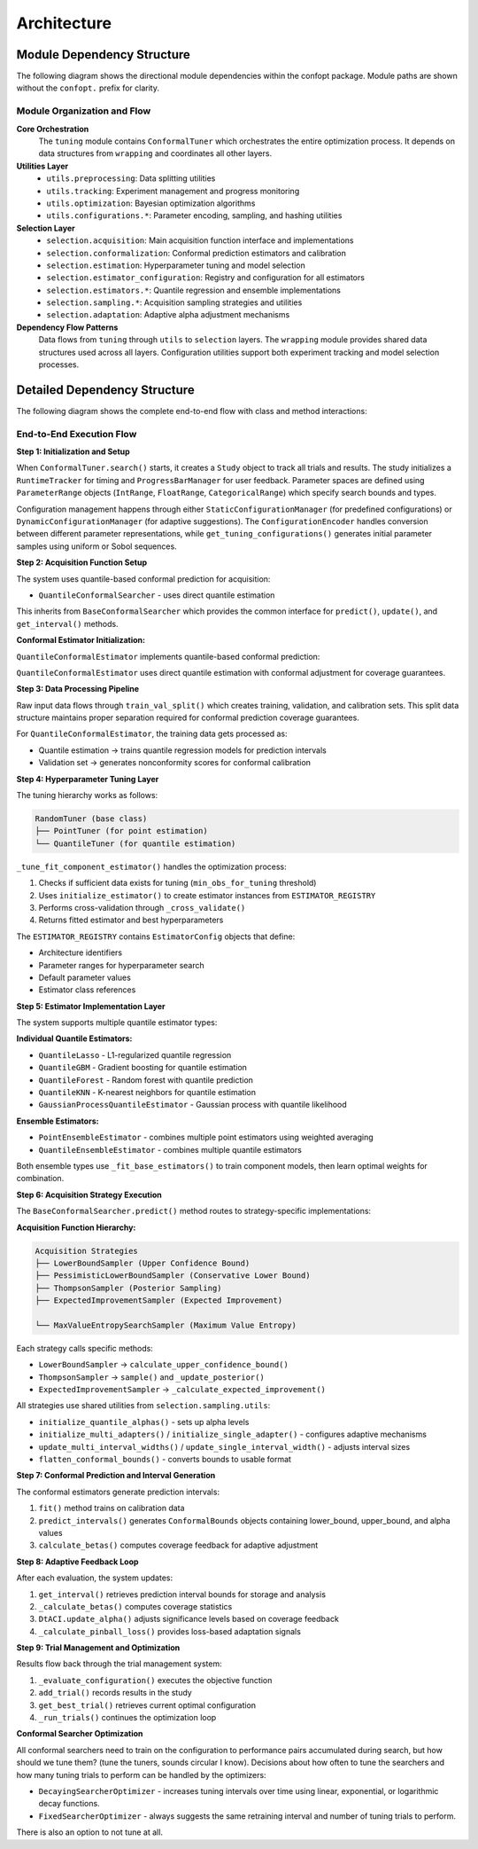 Architecture
============

Module Dependency Structure
---------------------------

The following diagram shows the directional module dependencies within the confopt package.
Module paths are shown without the ``confopt.`` prefix for clarity.

.. mermaid::

   graph TD
       subgraph "Core Layer"
           tuning["tuning"]
           wrapping["wrapping"]
       end

       subgraph "Utils Layer"
           utils_preprocessing["utils.preprocessing"]
           utils_tracking["utils.tracking"]
           utils_optimization["utils.optimization"]

           subgraph "Configuration Utilities"
               utils_configurations_encoding["utils.configurations.encoding"]
               utils_configurations_sampling["utils.configurations.sampling"]
               utils_configurations_utils["utils.configurations.utils"]
           end
       end

       subgraph "Selection Layer"
           selection_acquisition["selection.acquisition"]
           selection_conformalization["selection.conformalization"]
           selection_estimation["selection.estimation"]
           selection_estimator_configuration["selection.estimator_configuration"]
           selection_adaptation["selection.adaptation"]

           subgraph "Estimator Implementations"
               selection_estimators_quantile_estimation["selection.estimators.quantile_estimation"]
               selection_estimators_ensembling["selection.estimators.ensembling"]
           end

           subgraph "Sampling Strategies"
               selection_sampling_bound_samplers["selection.sampling.bound_samplers"]
               selection_sampling_thompson_samplers["selection.sampling.thompson_samplers"]
               selection_sampling_expected_improvement_samplers["selection.sampling.expected_improvement_samplers"]
               selection_sampling_entropy_samplers["selection.sampling.entropy_samplers"]
               selection_sampling_utils["selection.sampling.utils"]
           end
       end

       %% Core Dependencies
       tuning --> wrapping
       tuning --> utils_preprocessing
       tuning --> utils_tracking
       tuning --> utils_optimization
       tuning --> selection_acquisition

       %% Utils Dependencies
       utils_tracking --> wrapping
       utils_tracking --> utils_configurations_encoding
       utils_tracking --> utils_configurations_sampling
       utils_tracking --> utils_configurations_utils

       utils_configurations_sampling --> wrapping
       utils_configurations_sampling --> utils_configurations_utils
       utils_configurations_encoding --> wrapping

       %% Selection Layer Dependencies
       selection_acquisition --> selection_conformalization
       selection_acquisition --> selection_sampling_bound_samplers
       selection_acquisition --> selection_sampling_thompson_samplers
       selection_acquisition --> selection_sampling_expected_improvement_samplers
       selection_acquisition --> selection_sampling_entropy_samplers
       selection_acquisition --> selection_estimation

       selection_conformalization --> wrapping
       selection_conformalization --> utils_preprocessing
       selection_conformalization --> selection_estimation
       selection_conformalization --> selection_estimator_configuration

       selection_estimation --> selection_estimator_configuration
       selection_estimation --> selection_estimators_quantile_estimation
       selection_estimation --> selection_estimators_ensembling
       selection_estimation --> utils_configurations_sampling

       selection_estimator_configuration --> wrapping
       selection_estimator_configuration --> selection_estimators_quantile_estimation
       selection_estimator_configuration --> selection_estimators_ensembling

       selection_estimators_ensembling --> selection_estimators_quantile_estimation

       %% Sampling Dependencies
       selection_sampling_bound_samplers --> selection_sampling_utils
       selection_sampling_thompson_samplers --> wrapping
       selection_sampling_thompson_samplers --> selection_sampling_utils
       selection_sampling_expected_improvement_samplers --> wrapping
       selection_sampling_expected_improvement_samplers --> selection_sampling_utils
       selection_sampling_entropy_samplers --> wrapping
       selection_sampling_entropy_samplers --> selection_sampling_thompson_samplers
       selection_sampling_entropy_samplers --> selection_sampling_expected_improvement_samplers
       selection_sampling_entropy_samplers --> selection_sampling_utils

       selection_sampling_utils --> selection_adaptation
       selection_sampling_utils --> wrapping

       %% Styling
       style tuning fill:#ff6b6b
       style wrapping fill:#4ecdc4
       style utils_preprocessing fill:#45b7d1
       style utils_tracking fill:#45b7d1
       style utils_optimization fill:#45b7d1
       style selection_acquisition fill:#96ceb4
       style selection_conformalization fill:#96ceb4
       style selection_estimation fill:#96ceb4

Module Organization and Flow
~~~~~~~~~~~~~~~~~~~~~~~~~~~~

**Core Orchestration**
  The ``tuning`` module contains ``ConformalTuner`` which orchestrates the entire optimization process. It depends on data structures from ``wrapping`` and coordinates all other layers.

**Utilities Layer**
  * ``utils.preprocessing``: Data splitting utilities
  * ``utils.tracking``: Experiment management and progress monitoring
  * ``utils.optimization``: Bayesian optimization algorithms
  * ``utils.configurations.*``: Parameter encoding, sampling, and hashing utilities

**Selection Layer**
  * ``selection.acquisition``: Main acquisition function interface and implementations
  * ``selection.conformalization``: Conformal prediction estimators and calibration
  * ``selection.estimation``: Hyperparameter tuning and model selection
  * ``selection.estimator_configuration``: Registry and configuration for all estimators
  * ``selection.estimators.*``: Quantile regression and ensemble implementations
  * ``selection.sampling.*``: Acquisition sampling strategies and utilities
  * ``selection.adaptation``: Adaptive alpha adjustment mechanisms

**Dependency Flow Patterns**
  Data flows from ``tuning`` through ``utils`` to ``selection`` layers. The ``wrapping`` module provides shared data structures used across all layers. Configuration utilities support both experiment tracking and model selection processes.

Detailed Dependency Structure
-----------------------------

The following diagram shows the complete end-to-end flow with class and method interactions:

.. mermaid::

   graph TD
       subgraph "Main Orchestration"
           CT["ConformalTuner<br/>search()<br/>_run_trials()<br/>_evaluate_configuration()"]
           STOP["stop_search()<br/>early_stopping_check()"]
       end

       subgraph "Experiment Management"
           STUDY["Study<br/>add_trial()<br/>get_best_trial()<br/>get_trials()"]
           TRIAL["Trial<br/>configuration<br/>performance<br/>metadata"]
           RT["RuntimeTracker<br/>start_timing()<br/>stop_timing()"]
           PBM["ProgressBarManager<br/>update_progress()"]
       end

       subgraph "Configuration Management"
           SCM["StaticConfigurationManager<br/>get_configurations()"]
           DCM["DynamicConfigurationManager<br/>suggest_configuration()"]
           CE["ConfigurationEncoder<br/>encode()<br/>decode()"]
           GTC["get_tuning_configurations()<br/>uniform_sampling()<br/>sobol_sampling()"]
           CCH["create_config_hash()<br/>hash_generation()"]
       end

       subgraph "Acquisition Layer"
           BCS["BaseConformalSearcher<br/>predict()<br/>update()<br/>get_interval()"]

           QCS["QuantileConformalSearcher<br/>fit()<br/>_predict_with_*()"]
       end

       subgraph "Conformal Prediction"

           QCE["QuantileConformalEstimator<br/>fit()<br/>predict_intervals()<br/>calculate_betas()"]
           DTACI["DtACI<br/>update_alpha()<br/>_calculate_pinball_loss()"]
       end

       subgraph "Hyperparameter Tuning"
           RT_TUNER["RandomTuner<br/>tune()<br/>_cross_validate()"]
           PT["PointTuner<br/>tune()<br/>_evaluate_point_estimator()"]
           QT["QuantileTuner<br/>tune()<br/>_evaluate_quantile_estimator()"]
           IE["initialize_estimator()<br/>estimator_creation()"]
       end

       subgraph "Estimator Registry"
           ER["ESTIMATOR_REGISTRY<br/>estimator_configs"]
           EC["EstimatorConfig<br/>architecture<br/>param_ranges<br/>default_params"]
       end

       subgraph "Quantile Estimators"
           QL["QuantileLasso<br/>fit()<br/>predict_quantiles()"]
           QG["QuantileGBM<br/>fit()<br/>predict_quantiles()"]
           QF["QuantileForest<br/>fit()<br/>predict_quantiles()"]
           QK["QuantileKNN<br/>fit()<br/>predict_quantiles()"]
           GP["GaussianProcessQuantileEstimator<br/>fit()<br/>predict_quantiles()"]
       end

       subgraph "Ensemble Methods"
           PEE["PointEnsembleEstimator<br/>fit()<br/>predict()<br/>_fit_base_estimators()"]
           QEE["QuantileEnsembleEstimator<br/>fit()<br/>predict_quantiles()<br/>_fit_base_estimators()"]
       end

       subgraph "Sampling Strategies"
           LBS["LowerBoundSampler<br/>calculate_upper_confidence_bound()"]
           PLBS["PessimisticLowerBoundSampler<br/>calculate_lower_bound()"]
           TS["ThompsonSampler<br/>sample()<br/>_update_posterior()"]
           EIS["ExpectedImprovementSampler<br/>sample()<br/>_calculate_expected_improvement()"]

           MVES["MaxValueEntropySearchSampler<br/>sample()<br/>_calculate_max_value_entropy()"]
       end

       subgraph "Sampling Utilities"
           IQA["initialize_quantile_alphas()<br/>alpha_generation()"]
           IMA["initialize_multi_adapters()<br/>adapter_creation()"]
           ISA["initialize_single_adapter()<br/>single_adapter_setup()"]
           UMIW["update_multi_interval_widths()<br/>width_updates()"]
           USIW["update_single_interval_width()<br/>single_width_update()"]
           FCB["flatten_conformal_bounds()<br/>bounds_flattening()"]
       end

       subgraph "Data Processing"
           TVS["train_val_split()<br/>data_splitting()"]
       end

       subgraph "Searcher Optimization"
           DSO["DecayingSearcherOptimizer<br/>select_arm()<br/>_calculate_current_interval()"]
           FSO["FixedSearcherOptimizer<br/>select_arm()"]
       end

       subgraph "Parameter Structures"
           PR["ParameterRange<br/>IntRange<br/>FloatRange<br/>CategoricalRange"]
           CB["ConformalBounds<br/>lower_bound<br/>upper_bound<br/>alpha"]
       end

       %% Main Flow Connections
       CT --> STUDY
       CT --> RT
       CT --> PBM
       CT --> SCM
       CT --> DCM
       CT --> LWCS
       CT --> QCS
       CT --> TVS
       CT --> RIO
       CT --> DSO
       CT --> FSO
       CT --> STOP

       %% Configuration Management Flow
       STUDY --> TRIAL
       STUDY --> CE
       STUDY --> GTC
       STUDY --> CCH
       SCM --> GTC
       DCM --> GTC
       DCM --> DSO

       %% Acquisition Flow
       LWCS --> LWCE
       QCS --> QCE
       BCS --> LBS
       BCS --> PLBS
       BCS --> TS
       BCS --> EIS
       BCS --> ESS
       BCS --> MVES

       %% Conformal Prediction Flow
       LWCE --> PT
       LWCE --> QT
       LWCE --> IE
       LWCE --> TVS
       LWCE --> DTACI
       QCE --> QT
       QCE --> IE
       QCE --> DTACI

       %% Hyperparameter Tuning Flow
       RT_TUNER --> IE
       PT --> RT_TUNER
       PT --> ER
       QT --> RT_TUNER
       QT --> ER
       IE --> ER
       IE --> EC

       %% Estimator Flow
       ER --> EC
       EC --> QL
       EC --> QG
       EC --> QF
       EC --> QK
       EC --> GP
       EC --> PEE
       EC --> QEE

       %% Ensemble Flow
       PEE --> QL
       PEE --> QG
       PEE --> QF
       QEE --> QL
       QEE --> QG
       QEE --> QF
       QEE --> QK
       QEE --> GP

       %% Sampling Utilities Flow
       LBS --> IQA
       PLBS --> IQA
       TS --> IQA
       TS --> IMA
       TS --> ISA
       EIS --> IQA
       EIS --> UMIW
       EIS --> USIW
       ESS --> IQA
       ESS --> FCB
       MVES --> IQA
       MVES --> FCB

       %% Adaptive Flow
       IMA --> DTACI
       ISA --> DTACI
       UMIW --> DTACI
       USIW --> DTACI

       %% Data Structure Flow
       CT --> PR
       LWCE --> CB
       QCE --> CB
       LBS --> CB
       PLBS --> CB
       TS --> CB
       EIS --> CB
       ESS --> CB
       MVES --> CB

       %% Styling
       style CT fill:#ff6b6b
       style LWCS fill:#4ecdc4
       style QCS fill:#4ecdc4
       style LWCE fill:#45b7d1
       style QCE fill:#45b7d1
       style DSO fill:#96ceb4
       style STUDY fill:#feca57

End-to-End Execution Flow
~~~~~~~~~~~~~~~~~~~~~~~~~

**Step 1: Initialization and Setup**

When ``ConformalTuner.search()`` starts, it creates a ``Study`` object to track all trials and results. The study initializes a ``RuntimeTracker`` for timing and ``ProgressBarManager`` for user feedback. Parameter spaces are defined using ``ParameterRange`` objects (``IntRange``, ``FloatRange``, ``CategoricalRange``) which specify search bounds and types.

Configuration management happens through either ``StaticConfigurationManager`` (for predefined configurations) or ``DynamicConfigurationManager`` (for adaptive suggestions). The ``ConfigurationEncoder`` handles conversion between different parameter representations, while ``get_tuning_configurations()`` generates initial parameter samples using uniform or Sobol sequences.

**Step 2: Acquisition Function Setup**

The system uses quantile-based conformal prediction for acquisition:

* ``QuantileConformalSearcher`` - uses direct quantile estimation

This inherits from ``BaseConformalSearcher`` which provides the common interface for ``predict()``, ``update()``, and ``get_interval()`` methods.

**Conformal Estimator Initialization:**

``QuantileConformalEstimator`` implements quantile-based conformal prediction:

``QuantileConformalEstimator`` uses direct quantile estimation with conformal adjustment for coverage guarantees.

**Step 3: Data Processing Pipeline**

Raw input data flows through ``train_val_split()`` which creates training, validation, and calibration sets. This split data structure maintains proper separation required for conformal prediction coverage guarantees.

For ``QuantileConformalEstimator``, the training data gets processed as:

* Quantile estimation → trains quantile regression models for prediction intervals
* Validation set → generates nonconformity scores for conformal calibration

**Step 4: Hyperparameter Tuning Layer**

The tuning hierarchy works as follows:

.. code-block:: text

   RandomTuner (base class)
   ├── PointTuner (for point estimation)
   └── QuantileTuner (for quantile estimation)

``_tune_fit_component_estimator()`` handles the optimization process:

1. Checks if sufficient data exists for tuning (``min_obs_for_tuning`` threshold)
2. Uses ``initialize_estimator()`` to create estimator instances from ``ESTIMATOR_REGISTRY``
3. Performs cross-validation through ``_cross_validate()``
4. Returns fitted estimator and best hyperparameters

The ``ESTIMATOR_REGISTRY`` contains ``EstimatorConfig`` objects that define:

* Architecture identifiers
* Parameter ranges for hyperparameter search
* Default parameter values
* Estimator class references

**Step 5: Estimator Implementation Layer**

The system supports multiple quantile estimator types:

**Individual Quantile Estimators:**

* ``QuantileLasso`` - L1-regularized quantile regression
* ``QuantileGBM`` - Gradient boosting for quantile estimation
* ``QuantileForest`` - Random forest with quantile prediction
* ``QuantileKNN`` - K-nearest neighbors for quantile estimation
* ``GaussianProcessQuantileEstimator`` - Gaussian process with quantile likelihood

**Ensemble Estimators:**

* ``PointEnsembleEstimator`` - combines multiple point estimators using weighted averaging
* ``QuantileEnsembleEstimator`` - combines multiple quantile estimators

Both ensemble types use ``_fit_base_estimators()`` to train component models, then learn optimal weights for combination.

**Step 6: Acquisition Strategy Execution**

The ``BaseConformalSearcher.predict()`` method routes to strategy-specific implementations:

**Acquisition Function Hierarchy:**

.. code-block:: text

   Acquisition Strategies
   ├── LowerBoundSampler (Upper Confidence Bound)
   ├── PessimisticLowerBoundSampler (Conservative Lower Bound)
   ├── ThompsonSampler (Posterior Sampling)
   ├── ExpectedImprovementSampler (Expected Improvement)

   └── MaxValueEntropySearchSampler (Maximum Value Entropy)

Each strategy calls specific methods:

* ``LowerBoundSampler`` → ``calculate_upper_confidence_bound()``
* ``ThompsonSampler`` → ``sample()`` and ``_update_posterior()``
* ``ExpectedImprovementSampler`` → ``_calculate_expected_improvement()``


All strategies use shared utilities from ``selection.sampling.utils``:

* ``initialize_quantile_alphas()`` - sets up alpha levels
* ``initialize_multi_adapters()`` / ``initialize_single_adapter()`` - configures adaptive mechanisms
* ``update_multi_interval_widths()`` / ``update_single_interval_width()`` - adjusts interval sizes
* ``flatten_conformal_bounds()`` - converts bounds to usable format

**Step 7: Conformal Prediction and Interval Generation**

The conformal estimators generate prediction intervals:

1. ``fit()`` method trains on calibration data
2. ``predict_intervals()`` generates ``ConformalBounds`` objects containing lower_bound, upper_bound, and alpha values
3. ``calculate_betas()`` computes coverage feedback for adaptive adjustment

**Step 8: Adaptive Feedback Loop**

After each evaluation, the system updates:

1. ``get_interval()`` retrieves prediction interval bounds for storage and analysis
2. ``_calculate_betas()`` computes coverage statistics
3. ``DtACI.update_alpha()`` adjusts significance levels based on coverage feedback
4. ``_calculate_pinball_loss()`` provides loss-based adaptation signals

**Step 9: Trial Management and Optimization**

Results flow back through the trial management system:

1. ``_evaluate_configuration()`` executes the objective function
2. ``add_trial()`` records results in the study
3. ``get_best_trial()`` retrieves current optimal configuration
4. ``_run_trials()`` continues the optimization loop

**Conformal Searcher Optimization**

All conformal searchers need to train on the configuration to performance pairs accumulated during search, but how should
we tune them? (tune the tuners, sounds circular I know). Decisions about how often to tune the searchers and how many
tuning trials to perform can be handled by the optimizers:

* ``DecayingSearcherOptimizer`` - increases tuning intervals over time using linear, exponential, or logarithmic decay functions.
* ``FixedSearcherOptimizer`` - always suggests the same retraining interval and number of tuning trials to perform.

There is also an option to not tune at all.
